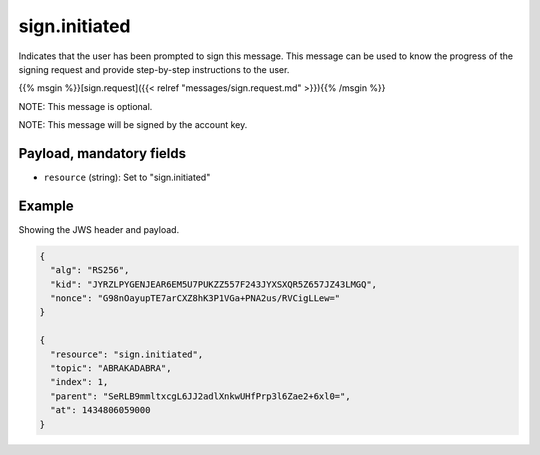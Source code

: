 sign.initiated
==============

Indicates that the user has been prompted to sign this message. This message
can be used to know the progress of the signing request and provide step-by-step
instructions to the user.

{{% msgin %}}[sign.request]({{< relref "messages/sign.request.md" >}}){{% /msgin %}}

NOTE: This message is optional.

NOTE: This message will be signed by the account key.

Payload, mandatory fields
-------------------------

* ``resource`` (string): Set to "sign.initiated"

Example
-------

Showing the JWS header and payload.

.. code-block:: json

    {
      "alg": "RS256",
      "kid": "JYRZLPYGENJEAR6EM5U7PUKZZ557F243JYXSXQR5Z657JZ43LMGQ",
      "nonce": "G98nOayupTE7arCXZ8hK3P1VGa+PNA2us/RVCigLLew="
    }

    {
      "resource": "sign.initiated",
      "topic": "ABRAKADABRA",
      "index": 1,
      "parent": "SeRLB9mmltxcgL6JJ2adlXnkwUHfPrp3l6Zae2+6xl0=",
      "at": 1434806059000
    }
